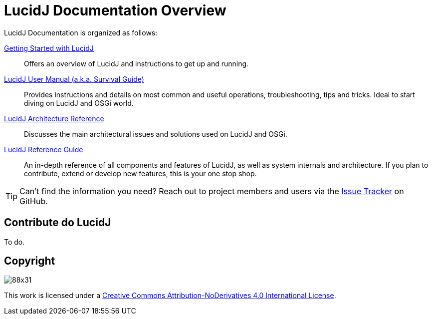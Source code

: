 = LucidJ Documentation Overview
:description: Index page for all LucidJ Documentation.
:keywords: LucidJ, Documentation, Architecture, Deployment, OSGi
:page-layout: docs
:page-description: {description}
:page-keywords: {keywords}
:imagesdir: index

LucidJ Documentation is organized as follows:

<<getting-started.adoc#,Getting Started with LucidJ>>::
  Offers an overview of LucidJ and instructions to get up and running.

<<user-manual.adoc#,LucidJ User Manual (a.k.a. Survival Guide)>>::
  Provides instructions and details on most common and useful operations, troubleshooting, tips and tricks. Ideal to start diving on LucidJ and OSGi world.

<<architecture-reference.adoc#,LucidJ Architecture Reference>>::
  Discusses the main architectural issues and solutions used on LucidJ and OSGi.

<<reference-guide.adoc#,LucidJ Reference Guide>>::
  An in-depth reference of all components and features of LucidJ, as well as system internals and architecture. If you plan to contribute, extend or develop new features, this is your one stop shop.

TIP: Can't find the information you need? Reach out to project members and users via the https://github.com/neoautus/lucidj/issues/[Issue Tracker^] on GitHub.

== Contribute do LucidJ

To do.

== Copyright

image:https://i.creativecommons.org/l/by-nd/4.0/88x31.png[]

This work is licensed under a http://creativecommons.org/licenses/by-nd/4.0/[Creative Commons Attribution-NoDerivatives 4.0 International License].
